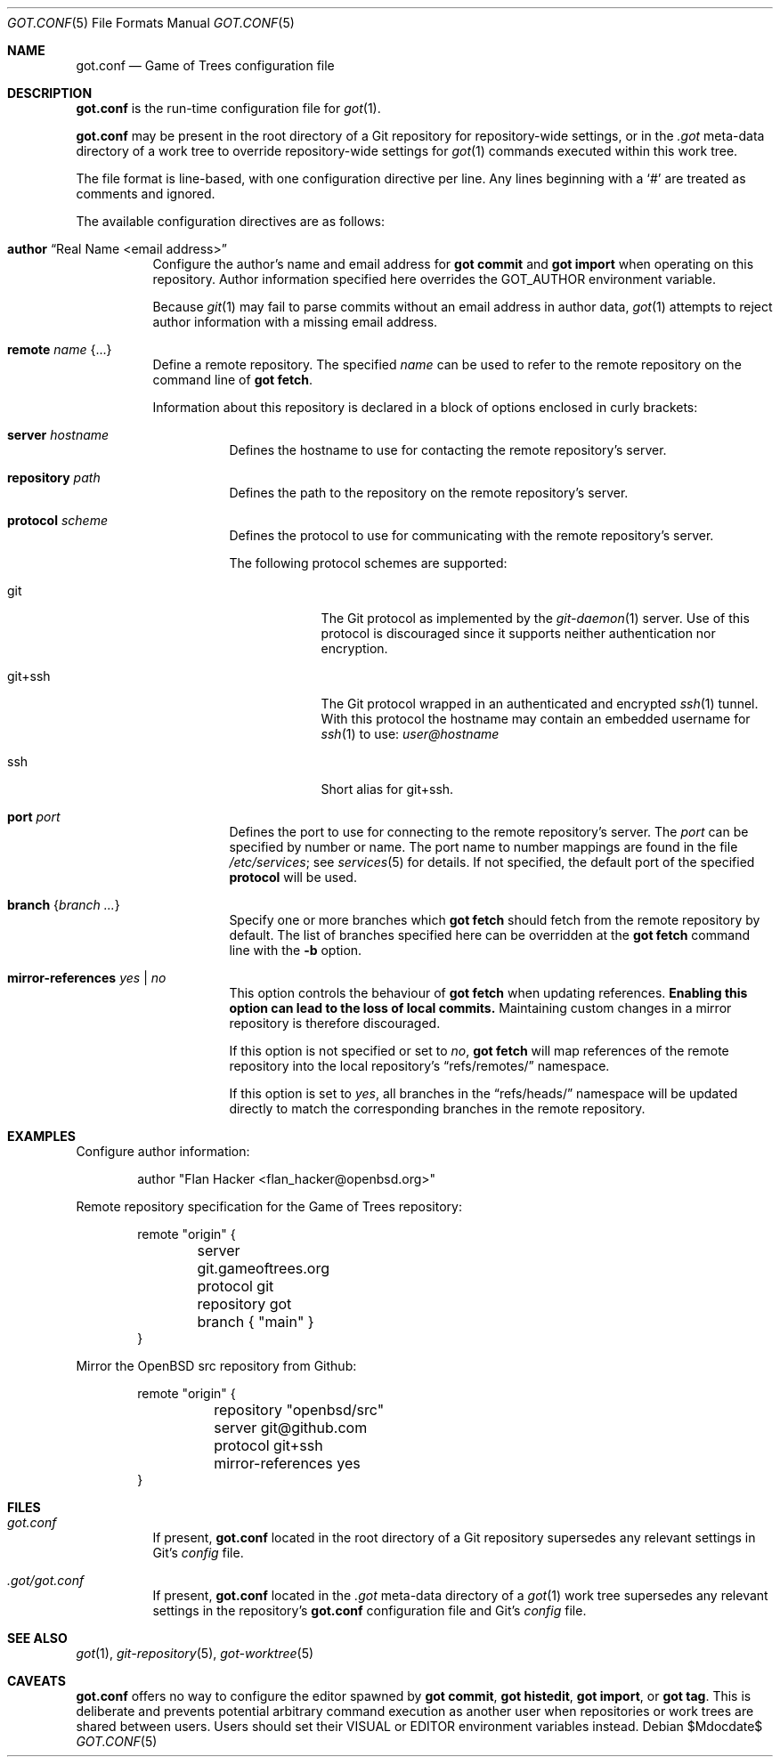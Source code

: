 .\"
.\" Copyright (c) 2020 Stefan Sperling <stsp@openbsd.org>
.\"
.\" Permission to use, copy, modify, and distribute this software for any
.\" purpose with or without fee is hereby granted, provided that the above
.\" copyright notice and this permission notice appear in all copies.
.\"
.\" THE SOFTWARE IS PROVIDED "AS IS" AND THE AUTHOR DISCLAIMS ALL WARRANTIES
.\" WITH REGARD TO THIS SOFTWARE INCLUDING ALL IMPLIED WARRANTIES OF
.\" MERCHANTABILITY AND FITNESS. IN NO EVENT SHALL THE AUTHOR BE LIABLE FOR
.\" ANY SPECIAL, DIRECT, INDIRECT, OR CONSEQUENTIAL DAMAGES OR ANY DAMAGES
.\" WHATSOEVER RESULTING FROM LOSS OF USE, DATA OR PROFITS, WHETHER IN AN
.\" ACTION OF CONTRACT, NEGLIGENCE OR OTHER TORTIOUS ACTION, ARISING OUT OF
.\" OR IN CONNECTION WITH THE USE OR PERFORMANCE OF THIS SOFTWARE.
.\"
.Dd $Mdocdate$
.Dt GOT.CONF 5
.Os
.Sh NAME
.Nm got.conf
.Nd Game of Trees configuration file
.Sh DESCRIPTION
.Nm
is the run-time configuration file for
.Xr got 1 .
.Pp
.Nm
may be present in the root directory of a Git repository for
repository-wide settings, or in the
.Pa .got
meta-data directory of a work tree to override repository-wide
settings for
.Xr got 1
commands executed within this work tree.
.Pp
The file format is line-based, with one configuration directive per line.
Any lines beginning with a
.Sq #
are treated as comments and ignored.
.Pp
The available configuration directives are as follows:
.Bl -tag -width Ds
.It Ic author Dq Real Name <email address>
Configure the author's name and email address for
.Cm got commit
and
.Cm got import
when operating on this repository.
Author information specified here overrides the
.Ev GOT_AUTHOR
environment variable.
.Pp
Because
.Xr git 1
may fail to parse commits without an email address in author data,
.Xr got 1
attempts to reject author information with a missing email address.
.It Ic remote Ar name Brq ...
Define a remote repository.
The specified
.Ar name
can be used to refer to the remote repository on the command line of
.Cm got fetch .
.Pp
Information about this repository is declared in a block of options
enclosed in curly brackets:
.Bl -tag -width Ds
.It Ic server Ar hostname
Defines the hostname to use for contacting the remote repository's server.
.It Ic repository Ar path
Defines the path to the repository on the remote repository's server.
.It Ic protocol Ar scheme
Defines the protocol to use for communicating with the remote repository's
server.
.Pp
The following protocol schemes are supported:
.Bl -tag -width git+ssh
.It git
The Git protocol as implemented by the
.Xr git-daemon 1
server.
Use of this protocol is discouraged since it supports neither authentication
nor encryption.
.It git+ssh
The Git protocol wrapped in an authenticated and encrypted
.Xr ssh 1
tunnel.
With this protocol the hostname may contain an embedded username for
.Xr ssh 1
to use:
.Mt user@hostname
.It ssh
Short alias for git+ssh.
.El
.It Ic port Ar port
Defines the port to use for connecting to the remote repository's server.
The
.Ar port
can be specified by number or name.
The port name to number mappings are found in the file
.Pa /etc/services ;
see
.Xr services 5
for details.
If not specified, the default port of the specified
.Cm protocol
will be used.
.It Ic branch Brq Ar branch ...
Specify one or more branches which
.Cm got fetch
should fetch from the remote repository by default.
The list of branches specified here can be overridden at the
.Cm got fetch
command line with the
.Fl b
option.
.It Ic mirror-references Ar yes | no
This option controls the behaviour of
.Cm got fetch
when updating references.
.Sy Enabling this option can lead to the loss of local commits.
Maintaining custom changes in a mirror repository is therefore discouraged.
.Pp
If this option is not specified or set to
.Ar no ,
.Cm got fetch
will map references of the remote repository into the local repository's
.Dq refs/remotes/
namespace.
.Pp
If this option is set to
.Ar yes ,
all branches in the
.Dq refs/heads/
namespace will be updated directly to match the corresponding branches in
the remote repository.
.El
.Sh EXAMPLES
Configure author information:
.Bd -literal -offset indent
author "Flan Hacker <flan_hacker@openbsd.org>"
.Ed
.Pp
Remote repository specification for the Game of Trees repository:
.Bd -literal -offset indent
remote "origin" {
	server git.gameoftrees.org
	protocol git
	repository got
	branch { "main" }
}
.Ed
.Pp
Mirror the OpenBSD src repository from Github:
.Bd -literal -offset indent
remote "origin" {
	repository "openbsd/src"
	server git@github.com
	protocol git+ssh
	mirror-references yes
}
.Ed
.Sh FILES
.Bl -tag -width Ds -compact
.It Pa got.conf
If present,
.Nm
located in the root directory of a Git repository supersedes any relevant
settings in Git's
.Pa config
file.
.Pp
.It Pa .got/got.conf
If present,
.Nm
located in the
.Pa .got
meta-data directory of a
.Xr got 1
work tree supersedes any relevant settings in the repository's
.Nm
configuration file and Git's
.Pa config
file.
.El
.Sh SEE ALSO
.Xr got 1 ,
.Xr git-repository 5 ,
.Xr got-worktree 5
.Sh CAVEATS
.Nm
offers no way to configure the editor spawned by
.Cm got commit ,
.Cm got histedit ,
.Cm got import ,
or
.Cm got tag .
This is deliberate and prevents potential arbitrary command execution
as another user when repositories or work trees are shared between users.
Users should set their
.Ev VISUAL
or
.Ev EDITOR
environment variables instead.

